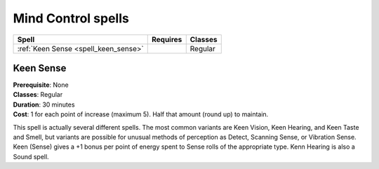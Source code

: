 *******************
Mind Control spells
*******************

=============================================== =========================================== ================================
Spell                                           Requires                                    Classes
=============================================== =========================================== ================================
:ref:`Keen Sense <spell_keen_sense>`                                                        Regular
=============================================== =========================================== ================================


.. _spell_keen_sense:

Keen Sense
==========

| **Prerequisite**: None
| **Classes**: Regular
| **Duration**: 30 minutes
| **Cost**: 1 for each point of increase (maximum 5). Half that amount (round up) to maintain.

This spell is actually several different spells. The most common
variants are Keen Vision, Keen
Hearing, and Keen Taste and Smell,
but variants are possible for unusual
methods of perception as Detect,
Scanning Sense, or Vibration Sense.
Keen (Sense) gives a +1 bonus per
point of energy spent to Sense rolls of
the appropriate type.
Kenn Hearing is also a Sound spell.

